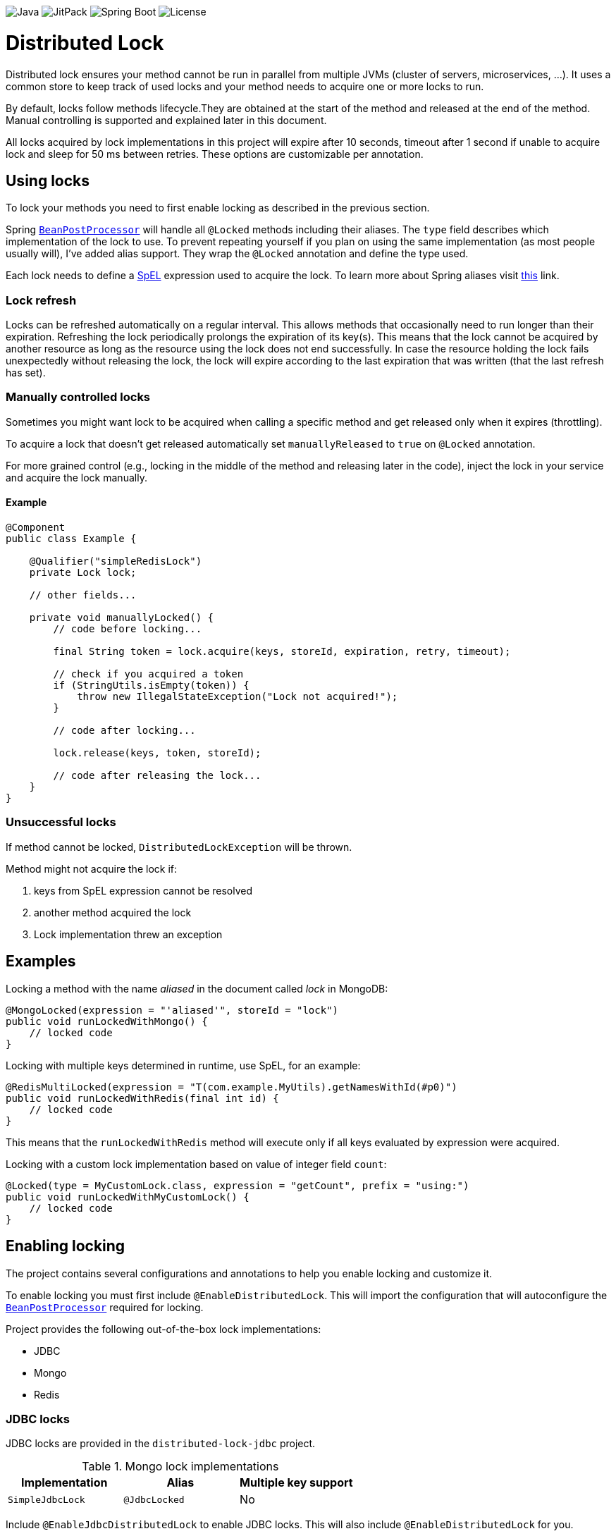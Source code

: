 image:https://img.shields.io/badge/Java-8%2B-ED8B00?style=for-the-badge&labelColor=ED8B00&logo=java&color=808080[Java] image:https://img.shields.io/jitpack/v/github/alturkovic/distributed-lock?style=for-the-badge&labelColor=007ec5&color=808080&logo=Git&logoColor=white[JitPack] image:https://img.shields.io/badge/Spring%20Boot-2.4.3-ED8B00?style=for-the-badge&labelColor=6db33f&color=808080&logo=Spring%20Boot&logoColor=white[Spring Boot] image:https://img.shields.io/github/license/alturkovic/distributed-lock?style=for-the-badge&color=808080&logo=Open%20Source%20Initiative&logoColor=white[License]


= Distributed Lock

Distributed lock ensures your method cannot be run in parallel from multiple JVMs (cluster of servers, microservices, ...).
It uses a common store to keep track of used locks and your method needs to acquire one or more locks to run.

By default, locks follow methods lifecycle.They are obtained at the start of the method and released at the end of the method.
Manual controlling is supported and explained later in this document.

All locks acquired by lock implementations in this project will expire after 10 seconds, timeout after 1 second if unable to acquire lock and sleep for 50 ms between retries.
These options are customizable per annotation.

== Using locks

To lock your methods you need to first enable locking as described in the previous section.

Spring `https://docs.spring.io/spring-framework/docs/current/javadoc-api/org/springframework/beans/factory/config/BeanPostProcessor.html[BeanPostProcessor]` will handle all `@Locked` methods including
their aliases. The `type` field describes which implementation of the lock to use.
To prevent repeating yourself if you plan on using the same implementation (as most people usually will), I've added alias support.
They wrap the `@Locked` annotation and define the type used.

Each lock needs to define a https://docs.spring.io/spring/docs/current/spring-framework-reference/html/expressions.html[SpEL] expression used to acquire the lock.
To learn more about Spring aliases visit https://github.com/spring-projects/spring-framework/wiki/Spring-Annotation-Programming-Model[this] link.

=== Lock refresh

Locks can be refreshed automatically on a regular interval. This allows methods that occasionally need to run longer than their expiration.
Refreshing the lock periodically prolongs the expiration of its key(s). This means that the lock cannot be acquired by another resource as long as the resource using the lock does not
end successfully. In case the resource holding the lock fails unexpectedly without releasing the lock, the lock will expire according to the last expiration that was written (that the last refresh
has set).

=== Manually controlled locks

Sometimes you might want lock to be acquired when calling a specific method and get released only when it expires (throttling).

To acquire a lock that doesn't get released automatically set `manuallyReleased` to `true` on `@Locked` annotation.

For more grained control (e.g., locking in the middle of the method and releasing later in the code), inject the lock in your service and acquire the lock manually.

==== Example

[source,java]
----
@Component
public class Example {

    @Qualifier("simpleRedisLock")
    private Lock lock;

    // other fields...

    private void manuallyLocked() {
        // code before locking...

        final String token = lock.acquire(keys, storeId, expiration, retry, timeout);

        // check if you acquired a token
        if (StringUtils.isEmpty(token)) {
            throw new IllegalStateException("Lock not acquired!");
        }

        // code after locking...

        lock.release(keys, token, storeId);

        // code after releasing the lock...
    }
}
----

=== Unsuccessful locks

If method cannot be locked, `DistributedLockException` will be thrown.

Method might not acquire the lock if:

. keys from SpEL expression cannot be resolved
. another method acquired the lock
. Lock implementation threw an exception

== Examples

Locking a method with the name _aliased_ in the document called _lock_ in MongoDB:

[source,java]
----
@MongoLocked(expression = "'aliased'", storeId = "lock")
public void runLockedWithMongo() {
    // locked code
}
----

Locking with multiple keys determined in runtime, use SpEL, for an example:

[source,java]
----
@RedisMultiLocked(expression = "T(com.example.MyUtils).getNamesWithId(#p0)")
public void runLockedWithRedis(final int id) {
    // locked code
}
----

This means that the `runLockedWithRedis` method will execute only if all keys evaluated by expression were acquired.

Locking with a custom lock implementation based on value of integer field `count`:

[source,java]
----
@Locked(type = MyCustomLock.class, expression = "getCount", prefix = "using:")
public void runLockedWithMyCustomLock() {
    // locked code
}
----

== Enabling locking

The project contains several configurations and annotations to help you enable locking and customize it.

To enable locking you must first include `@EnableDistributedLock`.
This will import the configuration that will autoconfigure the
`https://docs.spring.io/spring-framework/docs/current/javadoc-api/org/springframework/beans/factory/config/BeanPostProcessor.html[BeanPostProcessor]` required for locking.

Project provides the following out-of-the-box lock implementations:

* JDBC
* Mongo
* Redis

=== JDBC locks

JDBC locks are provided in the `distributed-lock-jdbc` project.

.Mongo lock implementations
|===
|Implementation |Alias |Multiple key support

|`SimpleJdbcLock`
|`@JdbcLocked`
|No
|===

Include `@EnableJdbcDistributedLock` to enable JDBC locks.
This will also include `@EnableDistributedLock` for you.

[source,java]
----
@Configuration
@EnableJdbcDistributedLock
public class LockConfiguration {
}
----

[NOTE]
====
Make sure you create the table and configure the table ID incrementer.
====

Example how to create table:
[source, sql]
----
CREATE TABLE lock (
    id int NOT NULL AUTO_INCREMENT PRIMARY KEY,
    lock_key varchar(255) UNIQUE,
    token varchar(255),
    expireAt TIMESTAMP,
    PRIMARY KEY(`id`)
);
----

=== MongoDB locks

MongoDB locks are provided in the `distributed-lock-mongo` project.

.Mongo lock implementations
|===
|Implementation |Alias |Multiple key support

|`SimpleMongoLock`
|`@MongoLocked`
|No
|===

Include `@EnableMongoDistributedLock` to enable MongoDB locks.
This will also include `@EnableDistributedLock` for you.

[source,java]
----
@Configuration
@EnableMongoDistributedLock
public class LockConfiguration {
}
----

[NOTE]
====
Make sure you create TTL index in your `@Locked#storeId()` collection on `expireAt` field to enable lock expiration.
====

=== Redis locks

Redis locks are provided in the `distributed-lock-redis` project.

.Redis lock implementations
|===
|Implementation |Alias |Multiple key support

|`SimpleRedisLock`
|`@RedisLocked`
|No

|`MultiRedisLock`
|`@RedisMultiLocked`
|Yes
|===

Include `@EnableRedisDistributedLock` to enable Redis locks.
This will also include `@EnableDistributedLock` for you.

[source,java]
----
@Configuration
@EnableRedisDistributedLock
public class LockConfiguration {
}
----

== Importing into your project

=== Maven

Add the JitPack repository into your `pom.xml`.

[source,xml]
----
<repositories>
  <repository>
    <id>jitpack.io</id>
    <url>https://jitpack.io</url>
  </repository>
</repositories>
----

JitPack builds multi-modules by appending the repo name in the `groupId`.
To add the Redis dependency for an example, add the following under your `<dependencies>`:

[source,xml]
----
<dependencies>
  <dependency>
    <groupId>com.github.alturkovic.distributed-lock</groupId>
    <artifactId>distributed-lock-redis</artifactId>
    <version>[insert latest version here]</version>
  </dependency>
</dependencies>
----

=== Compatibility

|===
|Version |Spring Boot version

|1.4.1
|2.4.3

|1.3.0
|2.2.7.RELEASE

|1.2.0
|2.1.0.RELEASE

|1.1.8
|2.0.4.RELEASE

|1.1.7
|2.0.3.RELEASE

|1.1.6 and lower
|1.5.6.RELEASE

|===

== SpEL key generator

This is the default key generator the advice uses. If you wish to use your own, simply write your own and define it as a `@Bean`.

The default key generator has access to the currently executing context, meaning you can access your fields and methods from SpEL.
It uses the `https://docs.spring.io/spring/docs/current/javadoc-api/org/springframework/core/DefaultParameterNameDiscoverer.html[DefaultParameterNameDiscoverer]` to discover parameter names, so you can access your parameters in several different ways:

1. using `p#` syntax, where `#` is the position of the parameter, for an example: `p0` for the first parameter
2. using `a#` syntax, where `#` is the position of the parameter, for an example: `a2` for the third parameter
3. using the parameter name, for an example, `#message` -- *REQUIRES `-parameters` compiler flag*

A special variable named `executionPath` is used to define the method called.
This is the default `expression` used to describe the annotated method.

All validated expressions that result in an `Iterable` or an array will be converted to `List<String>` and all other values will be wrapped with `Collections.singletonList`.
Elements of `Iterable` or array will also be converted to Strings using the
`https://docs.spring.io/spring/docs/current/javadoc-api/org/springframework/core/convert/ConversionService.html[ConversionService]`.
Custom converters can be registered.
More about Spring conversion can be found https://docs.spring.io/spring/docs/current/spring-framework-reference/core.html#core-convert[here].

For more examples, take a look at `com.github.alturkovic.lock.key.SpelKeyGeneratorTest`.

== Customization

If you want to use custom lock implementations, simply implement `Lock` interface and register it in a configuration.
You can also create an alias for your lock so you don't have to specify `@Locked` type field.

== Changelog

Started tracking the changes since 1.2.0 so no changelogs available for earlier versions.

==== 1.4.2

- CHANGE: `KeyGenerator` will not declare `ConversionService` but reuse the shared instance if missing

==== 1.4.1

- CHANGE: Upgraded Spring Boot version to 2.4.3
- CHANGE: Migrated test to JUnit 5
- CHANGE: Migrated Redis tests to use Docker container
- BUGFIX: Injecting the user-defined `LockTypeResolver` properly
- BUGFIX: Fixed `BeanPostProcessor` initialization warning messages
- BUGFIX: Minor javadoc fix

==== 1.4.0

- CHANGE: Switched back to Java 1.8 from 11 since most projects don't yet use 11

==== 1.3.0

- CHANGE: Updated Java from 1.8 to 11
- CHANGE: Refactored lots of coupled code
- CHANGE: Extracted lots of reusable components such as retriable locks for easier manual control of locks
- BUGFIX: `LockBeanPostProcessor` will now fire after existing advisors to support transactional advisors

==== 1.2.2

- CHANGE: Removed explicit `ParameterNameDiscoverer` from `SpelKeyGenerator` which now uses the one provided by the `CachedExpressionEvaluator`
- CHANGE: Used `AopUtils` once and passed the evaluated method to `SpelKeyGenerator` so it doesn't have to evaluate the same thing as `LockMethodInterceptor`

==== 1.2.1

- FEATURE: Lock refreshing has been added.
Check the 'Lock refresh' chapter for more details
- BUGFIX: `@RedisMultiLocked` was using `#executionPath` as prefix instead of an expression
- BUGFIX: `@RedisMultiLocked` was using `expiration` and `timeout` in milliseconds instead of seconds

==== 1.2.0
- FEATURE: Added a JavaDoc description to `com.github.alturkovic.lock.Lock.release()` method
- CHANGE: Rearranged the parameters of the `com.github.alturkovic.lock.Lock.release()` method to be more consistent
- CHANGE: Rearranged the parameters of the `com.github.alturkovic.lock.jdbc.service.JdbcLockSingleKeyService` methods to be more consistent
- CHANGE: `EvaluationConvertException` and `LockNotAvailableException` now extend the `DistributedLockException`
